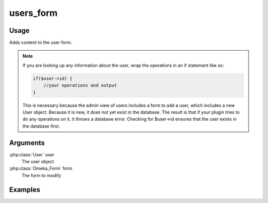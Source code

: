 ##########
users_form
##########

*****
Usage
*****

Adds content to the user form.

.. note::

    If you are looking up any information about the user, wrap the operations in an if statement like so:

    .. code-block:: php
        
        if($user->id) {
            //your operations and output
        }

    This is necessary because the admin view of users includes a form to add a user, which includes a new User object. Because it is new, it does not yet exist in the database. The result is that if your plugin tries to do any operations on it, it throws a database error. Checking for $user->id ensures that the user exists in the database first. 

*********
Arguments
*********

:php:class:`User` user
    The user object

:php:class:`Omeka_Form` form
    The form to modify

********
Examples
********


